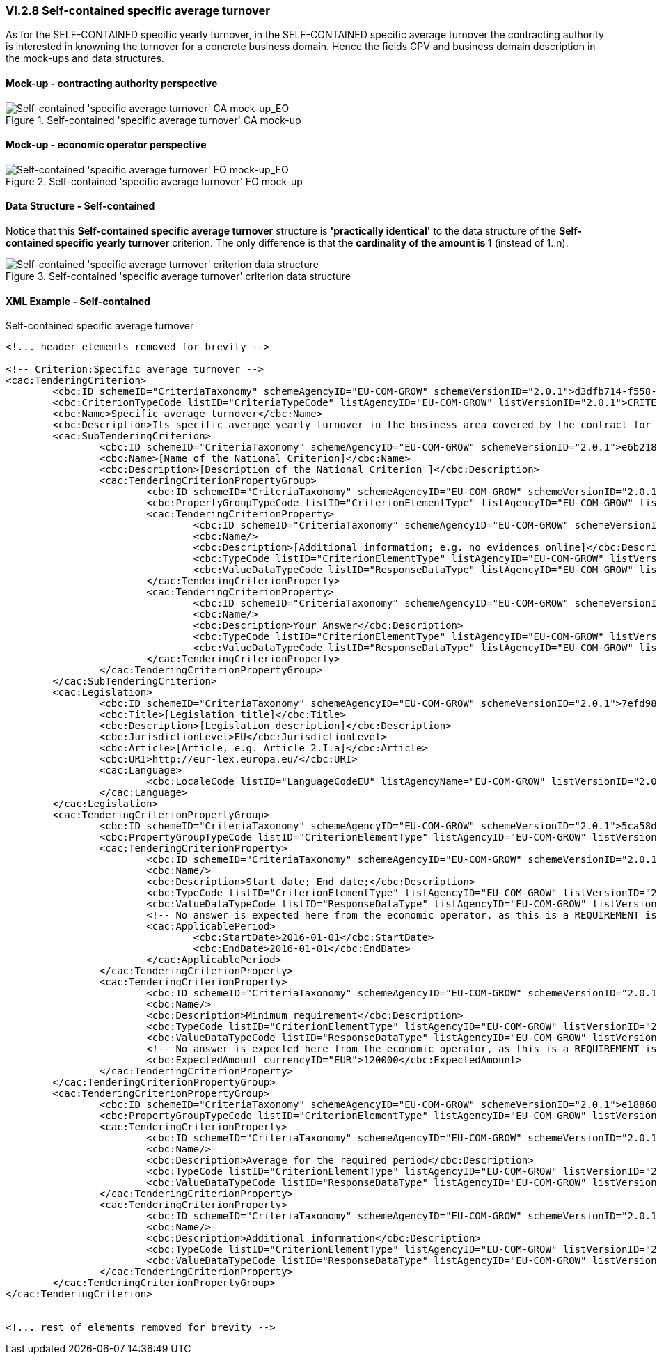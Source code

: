 
=== VI.2.8 Self-contained specific average turnover

As for the SELF-CONTAINED specific yearly turnover, in the SELF-CONTAINED specific average turnover the contracting authority is interested in knowning the turnover for a concrete business domain. Hence the fields CPV and business domain description in the mock-ups and data structures.

==== Mock-up - contracting authority perspective

.Self-contained 'specific average turnover' CA mock-up 
image::Selfcontained_Specific_Average_Turnovers_CA_mock-up.png[Self-contained 'specific average turnover' CA mock-up, alt="Self-contained 'specific average turnover' CA mock-up_EO", align="center"]

==== Mock-up - economic operator perspective


.Self-contained 'specific average turnover' EO mock-up 
image::Selfcontained_Specific_Average_Turnovers_EO_mock-up.png[Self-contained 'specific average turnover' EO mock-up, alt="Self-contained 'specific average turnover' EO mock-up_EO", align="center"]

==== Data Structure - Self-contained

Notice that this *Self-contained specific average turnover* structure is *'practically identical'* to  the data structure of the *Self-contained specific yearly turnover* criterion. The only difference is that the *cardinality of the amount is 1* (instead of 1..n).

.Self-contained 'specific average turnover' criterion data structure 
image::Selfcontained_Specific_Average_Turnover_Data_Structure.png[Self-contained 'specific average turnover' criterion data structure, alt="Self-contained 'specific average turnover' criterion data structure",align="center"]

==== XML Example - Self-contained

.Self-contained specific average turnover
[source,xml]
----
<!... header elements removed for brevity -->

<!-- Criterion:Specific average turnover -->
<cac:TenderingCriterion>
	<cbc:ID schemeID="CriteriaTaxonomy" schemeAgencyID="EU-COM-GROW" schemeVersionID="2.0.1">d3dfb714-f558-4512-bbc5-e456fa2339de</cbc:ID>
	<cbc:CriterionTypeCode listID="CriteriaTypeCode" listAgencyID="EU-COM-GROW" listVersionID="2.0.1">CRITERION.SELECTION.ECONOMIC_FINANCIAL_STANDING.TURNOVER.SPECIFIC_AVERAGE</cbc:CriterionTypeCode>
	<cbc:Name>Specific average turnover</cbc:Name>
	<cbc:Description>Its specific average yearly turnover in the business area covered by the contract for the number of years required in the relevant notice, the in the ESPD, the relevant notice or or the ESPD is as follows:</cbc:Description>
	<cac:SubTenderingCriterion>
		<cbc:ID schemeID="CriteriaTaxonomy" schemeAgencyID="EU-COM-GROW" schemeVersionID="2.0.1">e6b21867-95b5-4549-8180-f4673219b179</cbc:ID>
		<cbc:Name>[Name of the National Criterion]</cbc:Name>
		<cbc:Description>[Description of the National Criterion ]</cbc:Description>
		<cac:TenderingCriterionPropertyGroup>
			<cbc:ID schemeID="CriteriaTaxonomy" schemeAgencyID="EU-COM-GROW" schemeVersionID="2.0.1">8c39b505-8abe-44fa-a3e0-f2d78b9d8224</cbc:ID>
			<cbc:PropertyGroupTypeCode listID="CriterionElementType" listAgencyID="EU-COM-GROW" listVersionID="2.0.1">ON*</cbc:PropertyGroupTypeCode>
			<cac:TenderingCriterionProperty>
				<cbc:ID schemeID="CriteriaTaxonomy" schemeAgencyID="EU-COM-GROW" schemeVersionID="2.0.1">51fd8d2d-3d0d-4754-80ca-93b87771f905</cbc:ID>
				<cbc:Name/>
				<cbc:Description>[Additional information; e.g. no evidences online]</cbc:Description>
				<cbc:TypeCode listID="CriterionElementType" listAgencyID="EU-COM-GROW" listVersionID="2.0.1">CAPTION</cbc:TypeCode>
				<cbc:ValueDataTypeCode listID="ResponseDataType" listAgencyID="EU-COM-GROW" listVersionID="2.0.1">NONE</cbc:ValueDataTypeCode>
			</cac:TenderingCriterionProperty>
			<cac:TenderingCriterionProperty>
				<cbc:ID schemeID="CriteriaTaxonomy" schemeAgencyID="EU-COM-GROW" schemeVersionID="2.0.1">3108c889-9480-4c47-bd1c-0b5772d21c58</cbc:ID>
				<cbc:Name/>
				<cbc:Description>Your Answer</cbc:Description>
				<cbc:TypeCode listID="CriterionElementType" listAgencyID="EU-COM-GROW" listVersionID="2.0.1">QUESTION</cbc:TypeCode>
				<cbc:ValueDataTypeCode listID="ResponseDataType" listAgencyID="EU-COM-GROW" listVersionID="2.0.1">INDICATOR</cbc:ValueDataTypeCode>
			</cac:TenderingCriterionProperty>
		</cac:TenderingCriterionPropertyGroup>
	</cac:SubTenderingCriterion>
	<cac:Legislation>
		<cbc:ID schemeID="CriteriaTaxonomy" schemeAgencyID="EU-COM-GROW" schemeVersionID="2.0.1">7efd988d-562a-4d42-ae31-9ea921ace7df</cbc:ID>
		<cbc:Title>[Legislation title]</cbc:Title>
		<cbc:Description>[Legislation description]</cbc:Description>
		<cbc:JurisdictionLevel>EU</cbc:JurisdictionLevel>
		<cbc:Article>[Article, e.g. Article 2.I.a]</cbc:Article>
		<cbc:URI>http://eur-lex.europa.eu/</cbc:URI>
		<cac:Language>
			<cbc:LocaleCode listID="LanguageCodeEU" listAgencyName="EU-COM-GROW" listVersionID="2.0.1">EN</cbc:LocaleCode>
		</cac:Language>
	</cac:Legislation>
	<cac:TenderingCriterionPropertyGroup>
		<cbc:ID schemeID="CriteriaTaxonomy" schemeAgencyID="EU-COM-GROW" schemeVersionID="2.0.1">5ca58d66-3ef1-4145-957c-45d5b18a837f</cbc:ID>
		<cbc:PropertyGroupTypeCode listID="CriterionElementType" listAgencyID="EU-COM-GROW" listVersionID="2.0.1">ON*</cbc:PropertyGroupTypeCode>
		<cac:TenderingCriterionProperty>
			<cbc:ID schemeID="CriteriaTaxonomy" schemeAgencyID="EU-COM-GROW" schemeVersionID="2.0.1">c8939dbc-8f09-4fce-9692-96e6e8fd2c57</cbc:ID>
			<cbc:Name/>
			<cbc:Description>Start date; End date;</cbc:Description>
			<cbc:TypeCode listID="CriterionElementType" listAgencyID="EU-COM-GROW" listVersionID="2.0.1">REQUIREMENT</cbc:TypeCode>
			<cbc:ValueDataTypeCode listID="ResponseDataType" listAgencyID="EU-COM-GROW" listVersionID="2.0.1">PERIOD</cbc:ValueDataTypeCode>
			<!-- No answer is expected here from the economic operator, as this is a REQUIREMENT issued by the contracting authority. Hence the element 'cbc:ValueDataTypeCode' contains the type of value of the requirement issued by the contracting authority -->
			<cac:ApplicablePeriod>
				<cbc:StartDate>2016-01-01</cbc:StartDate>
				<cbc:EndDate>2016-01-01</cbc:EndDate>
			</cac:ApplicablePeriod>
		</cac:TenderingCriterionProperty>
		<cac:TenderingCriterionProperty>
			<cbc:ID schemeID="CriteriaTaxonomy" schemeAgencyID="EU-COM-GROW" schemeVersionID="2.0.1">dc506cc2-2a39-4567-b2ee-bbffd0968d08</cbc:ID>
			<cbc:Name/>
			<cbc:Description>Minimum requirement</cbc:Description>
			<cbc:TypeCode listID="CriterionElementType" listAgencyID="EU-COM-GROW" listVersionID="2.0.1">REQUIREMENT</cbc:TypeCode>
			<cbc:ValueDataTypeCode listID="ResponseDataType" listAgencyID="EU-COM-GROW" listVersionID="2.0.1">AMOUNT</cbc:ValueDataTypeCode>
			<!-- No answer is expected here from the economic operator, as this is a REQUIREMENT issued by the contracting authority. Hence the element 'cbc:ValueDataTypeCode' contains the type of value of the requirement issued by the contracting authority -->
			<cbc:ExpectedAmount currencyID="EUR">120000</cbc:ExpectedAmount>
		</cac:TenderingCriterionProperty>
	</cac:TenderingCriterionPropertyGroup>
	<cac:TenderingCriterionPropertyGroup>
		<cbc:ID schemeID="CriteriaTaxonomy" schemeAgencyID="EU-COM-GROW" schemeVersionID="2.0.1">e1886054-ada4-473c-9afc-2fde82c24cf4</cbc:ID>
		<cbc:PropertyGroupTypeCode listID="CriterionElementType" listAgencyID="EU-COM-GROW" listVersionID="2.0.1">ON*</cbc:PropertyGroupTypeCode>
		<cac:TenderingCriterionProperty>
			<cbc:ID schemeID="CriteriaTaxonomy" schemeAgencyID="EU-COM-GROW" schemeVersionID="2.0.1">d3b63b1a-76fc-4c09-b6af-4b943968a683</cbc:ID>
			<cbc:Name/>
			<cbc:Description>Average for the required period</cbc:Description>
			<cbc:TypeCode listID="CriterionElementType" listAgencyID="EU-COM-GROW" listVersionID="2.0.1">QUESTION</cbc:TypeCode>
			<cbc:ValueDataTypeCode listID="ResponseDataType" listAgencyID="EU-COM-GROW" listVersionID="2.0.1">AMOUNT</cbc:ValueDataTypeCode>
		</cac:TenderingCriterionProperty>
		<cac:TenderingCriterionProperty>
			<cbc:ID schemeID="CriteriaTaxonomy" schemeAgencyID="EU-COM-GROW" schemeVersionID="2.0.1">a6e7b107-9697-4f35-86b9-34b8366eff9b</cbc:ID>
			<cbc:Name/>
			<cbc:Description>Additional information</cbc:Description>
			<cbc:TypeCode listID="CriterionElementType" listAgencyID="EU-COM-GROW" listVersionID="2.0.1">QUESTION</cbc:TypeCode>
			<cbc:ValueDataTypeCode listID="ResponseDataType" listAgencyID="EU-COM-GROW" listVersionID="2.0.1">DESCRIPTION</cbc:ValueDataTypeCode>
		</cac:TenderingCriterionProperty>
	</cac:TenderingCriterionPropertyGroup>
</cac:TenderingCriterion>


<!... rest of elements removed for brevity -->
----
